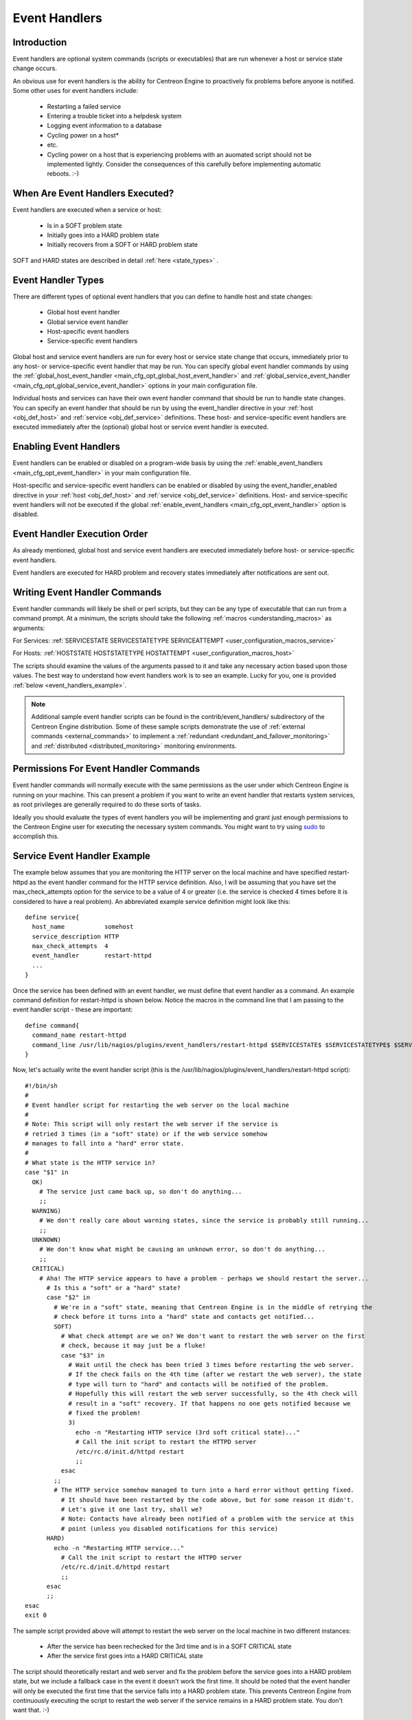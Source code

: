 .. _event_handlers:

Event Handlers
**************

Introduction
============

.. image:: /_static/images/event_handlers.png
   :align: center

Event handlers are optional system commands (scripts or executables)
that are run whenever a host or service state change occurs.

An obvious use for event handlers is the ability for Centreon Engine to
proactively fix problems before anyone is notified. Some other uses for
event handlers include:

  * Restarting a failed service
  * Entering a trouble ticket into a helpdesk system
  * Logging event information to a database
  * Cycling power on a host*
  * etc.
  * Cycling power on a host that is experiencing problems with an
    auomated script should not be implemented lightly. Consider the
    consequences of this carefully before implementing automatic
    reboots. :-)

When Are Event Handlers Executed?
=================================

Event handlers are executed when a service or host:

  * Is in a SOFT problem state
  * Initially goes into a HARD problem state
  * Initially recovers from a SOFT or HARD problem state

SOFT and HARD states are described in detail
:ref:`here <state_types>` .

Event Handler Types
===================

There are different types of optional event handlers that you can define
to handle host and state changes:

  * Global host event handler
  * Global service event handler
  * Host-specific event handlers
  * Service-specific event handlers

Global host and service event handlers are run for every host or service
state change that occurs, immediately prior to any host- or
service-specific event handler that may be run. You can specify global
event handler commands by using the
:ref:`global_host_event_handler <main_cfg_opt_global_host_event_handler>`
and :ref:`global_service_event_handler <main_cfg_opt_global_service_event_handler>`
options in your main configuration file.

Individual hosts and services can have their own event handler command
that should be run to handle state changes. You can specify an event
handler that should be run by using the event_handler directive in your
:ref:`host <obj_def_host>`
and :ref:`service <obj_def_service>`
definitions. These host- and service-specific event handlers are
executed immediately after the (optional) global host or service event
handler is executed.

Enabling Event Handlers
=======================

Event handlers can be enabled or disabled on a program-wide basis by
using the :ref:`enable_event_handlers <main_cfg_opt_event_handler>`
in your main configuration file.

Host-specific and service-specific event handlers can be enabled or
disabled by using the event_handler_enabled directive in your
:ref:`host <obj_def_host>`
and :ref:`service <obj_def_service>`
definitions. Host- and service-specific event handlers will not be
executed if the global :ref:`enable_event_handlers <main_cfg_opt_event_handler>`
option is disabled.

Event Handler Execution Order
=============================

As already mentioned, global host and service event handlers are
executed immediately before host- or service-specific event handlers.

Event handlers are executed for HARD problem and recovery states
immediately after notifications are sent out.

Writing Event Handler Commands
==============================

Event handler commands will likely be shell or perl scripts, but they
can be any type of executable that can run from a command prompt. At a
minimum, the scripts should take the following
:ref:`macros <understanding_macros>` as
arguments:

For Services: :ref:`SERVICESTATE SERVICESTATETYPE SERVICEATTEMPT <user_configuration_macros_service>`

For Hosts: :ref:`HOSTSTATE HOSTSTATETYPE HOSTATTEMPT <user_configuration_macros_host>`

The scripts should examine the values of the arguments passed to it and
take any necessary action based upon those values. The best way to
understand how event handlers work is to see an example. Lucky for you,
one is provided :ref:`below <event_handlers_example>`.

.. note::

   Additional sample event handler scripts can be found in the
   contrib/event_handlers/ subdirectory of the Centreon Engine
   distribution. Some of these sample scripts demonstrate the use of
   :ref:`external commands <external_commands>` to implement a
   :ref:`redundant <redundant_and_failover_monitoring>` and
   :ref:`distributed <distributed_monitoring>` monitoring environments.

Permissions For Event Handler Commands
======================================

Event handler commands will normally execute with the same permissions
as the user under which Centreon Engine is running on your machine. This
can present a problem if you want to write an event handler that
restarts system services, as root privileges are generally required to
do these sorts of tasks.

Ideally you should evaluate the types of event handlers you will be
implementing and grant just enough permissions to the Centreon Engine
user for executing the necessary system commands. You might want to try
using `sudo <http://www.courtesan.com/sudo/sudo>`_ to accomplish this.

.. _event_handlers_example:

Service Event Handler Example
=============================

The example below assumes that you are monitoring the HTTP server on the
local machine and have specified restart-httpd as the event handler
command for the HTTP service definition. Also, I will be assuming that
you have set the max_check_attempts option for the service to be a value
of 4 or greater (i.e. the service is checked 4 times before it is
considered to have a real problem). An abbreviated example service
definition might look like this::

  define service{
    host_name           somehost
    service_description HTTP
    max_check_attempts  4
    event_handler       restart-httpd
    ...
  }

Once the service has been defined with an event handler, we must define
that event handler as a command. An example command definition for
restart-httpd is shown below. Notice the macros in the command line that
I am passing to the event handler script - these are important::

  define command{
    command_name restart-httpd
    command_line /usr/lib/nagios/plugins/event_handlers/restart-httpd $SERVICESTATE$ $SERVICESTATETYPE$ $SERVICEATTEMPT$
  }

Now, let's actually write the event handler script (this is the
/usr/lib/nagios/plugins/event_handlers/restart-httpd script)::

  #!/bin/sh
  #
  # Event handler script for restarting the web server on the local machine
  #
  # Note: This script will only restart the web server if the service is
  # retried 3 times (in a "soft" state) or if the web service somehow
  # manages to fall into a "hard" error state.
  #
  # What state is the HTTP service in?
  case "$1" in
    OK)
      # The service just came back up, so don't do anything...
      ;;
    WARNING)
      # We don't really care about warning states, since the service is probably still running...
      ;;
    UNKNOWN)
      # We don't know what might be causing an unknown error, so don't do anything...
      ;;
    CRITICAL)
      # Aha! The HTTP service appears to have a problem - perhaps we should restart the server...
        # Is this a "soft" or a "hard" state?
        case "$2" in
          # We're in a "soft" state, meaning that Centreon Engine is in the middle of retrying the
          # check before it turns into a "hard" state and contacts get notified...
          SOFT)
            # What check attempt are we on? We don't want to restart the web server on the first
            # check, because it may just be a fluke!
            case "$3" in
              # Wait until the check has been tried 3 times before restarting the web server.
              # If the check fails on the 4th time (after we restart the web server), the state
              # type will turn to "hard" and contacts will be notified of the problem.
              # Hopefully this will restart the web server successfully, so the 4th check will
              # result in a "soft" recovery. If that happens no one gets notified because we
              # fixed the problem!
              3)
                echo -n "Restarting HTTP service (3rd soft critical state)..."
                # Call the init script to restart the HTTPD server
                /etc/rc.d/init.d/httpd restart
                ;;
            esac
          ;;
          # The HTTP service somehow managed to turn into a hard error without getting fixed.
            # It should have been restarted by the code above, but for some reason it didn't.
            # Let's give it one last try, shall we?
            # Note: Contacts have already been notified of a problem with the service at this
            # point (unless you disabled notifications for this service)
        HARD)
          echo -n "Restarting HTTP service..."
            # Call the init script to restart the HTTPD server
            /etc/rc.d/init.d/httpd restart
            ;;
        esac
        ;;
  esac
  exit 0

The sample script provided above will attempt to restart the web server
on the local machine in two different instances:

  * After the service has been rechecked for the 3rd time and is in a SOFT CRITICAL state
  * After the service first goes into a HARD CRITICAL state

The script should theoretically restart and web server and fix the
problem before the service goes into a HARD problem state, but we
include a fallback case in the event it doesn't work the first time. It
should be noted that the event handler will only be executed the first
time that the service falls into a HARD problem state. This prevents
Centreon Engine from continuously executing the script to restart the
web server if the service remains in a HARD problem state. You don't
want that. :-)

That's all there is to it! Event handlers are pretty simple to write and
implement, so give it a try and see what you can do.
